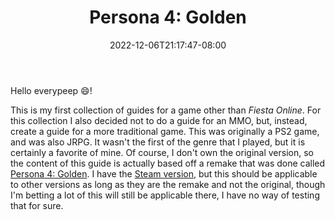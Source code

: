 #+TITLE: Persona 4: Golden
#+DATE: 2022-12-06T21:17:47-08:00
#+DRAFT: false
#+DESCRIPTION: Social Link guides, dugeon guides, and general walkthroughs for Persona 4: Golden.
#+TAGS[]: guide rpg jrpg walkthrough p4g persona
#+TYPE: guide
#+KEYWORDS[]:
#+SLUG:
#+SUMMARY: Guides for social links, and dungeons as well as general walkthroughs for the remake version of Persona 4 (Persona 4: Golden). Some information in these guides may be applicable to the original PS2 version, but this is not guaranteed

Hello everypeep 😄!

This is my first collection of guides for a game other than [[{{% ref "guides/fiesta" %}}][Fiesta Online]]. For this collection I also decided not to do a guide for an MMO, but, instead, create a guide for a more traditional game. This was originally a PS2 game, and was also JRPG. It wasn't the first of the genre that I played, but it is certainly a favorite of mine. Of course, I don't own the original version, so the content of this guide is actually based off a remake that was done called [[https://en.wikipedia.org/wiki/Persona_4#Persona_4_Golden][Persona 4: Golden]]. I have the [[https://store.steampowered.com/app/1113000/Persona_4_Golden/][Steam version]], but this should be applicable to other versions as long as they are the remake and not the original, though I'm betting a lot of this will still be applicable there, I have no way of testing that for sure.
